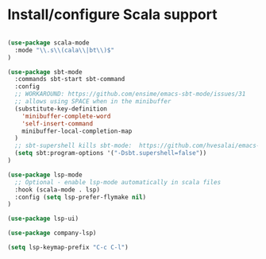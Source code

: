 * Install/configure Scala support

#+BEGIN_SRC emacs-lisp

(use-package scala-mode
  :mode "\\.s\\(cala\\|bt\\)$"
)

(use-package sbt-mode
  :commands sbt-start sbt-command
  :config
  ;; WORKAROUND: https://github.com/ensime/emacs-sbt-mode/issues/31
  ;; allows using SPACE when in the minibuffer
  (substitute-key-definition
    'minibuffer-complete-word
    'self-insert-command
    minibuffer-local-completion-map
  )
  ;; sbt-supershell kills sbt-mode:  https://github.com/hvesalai/emacs-sbt-mode/issues/152
  (setq sbt:program-options '("-Dsbt.supershell=false"))
)

(use-package lsp-mode
  ;; Optional - enable lsp-mode automatically in scala files
  :hook (scala-mode . lsp)
  :config (setq lsp-prefer-flymake nil)
)

(use-package lsp-ui)

(use-package company-lsp)

(setq lsp-keymap-prefix "C-c C-l")

#+END_SRC
